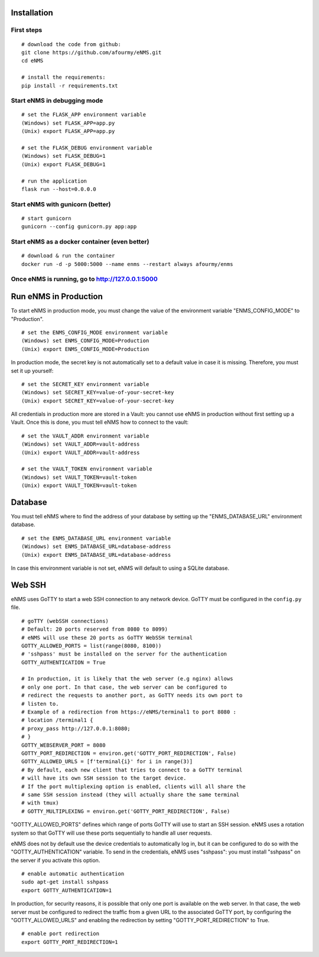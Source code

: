 ============
Installation
============

First steps
-----------

::

 # download the code from github:
 git clone https://github.com/afourmy/eNMS.git
 cd eNMS

 # install the requirements:
 pip install -r requirements.txt

Start eNMS in debugging mode
----------------------------

::

 # set the FLASK_APP environment variable
 (Windows) set FLASK_APP=app.py
 (Unix) export FLASK_APP=app.py

 # set the FLASK_DEBUG environment variable
 (Windows) set FLASK_DEBUG=1
 (Unix) export FLASK_DEBUG=1

 # run the application
 flask run --host=0.0.0.0


Start eNMS with gunicorn (better)
---------------------------------

::

 # start gunicorn
 gunicorn --config gunicorn.py app:app


Start eNMS as a docker container (even better)
----------------------------------------------

::

 # download & run the container
 docker run -d -p 5000:5000 --name enms --restart always afourmy/enms

Once eNMS is running, go to http://127.0.0.1:5000
-------------------------------------------------


======================
Run eNMS in Production
======================


To start eNMS in production mode, you must change the value of the environment variable "ENMS_CONFIG_MODE" to "Production".

::

 # set the ENMS_CONFIG_MODE environment variable
 (Windows) set ENMS_CONFIG_MODE=Production
 (Unix) export ENMS_CONFIG_MODE=Production


In production mode, the secret key is not automatically set to a default value in case it is missing. Therefore, you must set it up yourself:

::

 # set the SECRET_KEY environment variable
 (Windows) set SECRET_KEY=value-of-your-secret-key
 (Unix) export SECRET_KEY=value-of-your-secret-key


All credentials in production more are stored in a Vault: you cannot use eNMS in production without first setting up a Vault. Once this is done, you must tell eNMS how to connect to the vault:

::

 # set the VAULT_ADDR environment variable
 (Windows) set VAULT_ADDR=vault-address
 (Unix) export VAULT_ADDR=vault-address

 # set the VAULT_TOKEN environment variable
 (Windows) set VAULT_TOKEN=vault-token
 (Unix) export VAULT_TOKEN=vault-token


========
Database
========

You must tell eNMS where to find the address of your database by setting up the "ENMS_DATABASE_URL" environment database.

::

 # set the ENMS_DATABASE_URL environment variable
 (Windows) set ENMS_DATABASE_URL=database-address
 (Unix) export ENMS_DATABASE_URL=database-address


In case this environment variable is not set, eNMS will default to using a SQLite database.

=======
Web SSH
=======

eNMS uses GoTTY to start a web SSH connection to any network device.
GoTTY must be configured in the ``config.py`` file.

::

 # goTTY (webSSH connections)
 # Default: 20 ports reserved from 8080 to 8099)
 # eNMS will use these 20 ports as GoTTY WebSSH terminal
 GOTTY_ALLOWED_PORTS = list(range(8080, 8100))
 # 'sshpass' must be installed on the server for the authentication
 GOTTY_AUTHENTICATION = True

 # In production, it is likely that the web server (e.g nginx) allows
 # only one port. In that case, the web server can be configured to
 # redirect the requests to another port, as GoTTY needs its own port to
 # listen to.
 # Example of a redirection from https://eNMS/terminal1 to port 8080 :
 # location /terminal1 {
 # proxy_pass http://127.0.0.1:8080;
 # }
 GOTTY_WEBSERVER_PORT = 8080
 GOTTY_PORT_REDIRECTION = environ.get('GOTTY_PORT_REDIRECTION', False)
 GOTTY_ALLOWED_URLS = [f'terminal{i}' for i in range(3)]
 # By default, each new client that tries to connect to a GoTTY terminal
 # will have its own SSH session to the target device.
 # If the port multiplexing option is enabled, clients will all share the
 # same SSH session instead (they will actually share the same terminal
 # with tmux)
 # GOTTY_MULTIPLEXING = environ.get('GOTTY_PORT_REDIRECTION', False)

"GOTTY_ALLOWED_PORTS" defines which range of ports GoTTY will use to start an SSH session.
eNMS uses a rotation system so that GoTTY will use these ports sequentially to handle all user requests.

eNMS does not by default use the device credentials to automatically log in, but it can be configured to do so with the "GOTTY_AUTHENTICATION" variable. To send in the credentials, eNMS uses "sshpass": you must install "sshpass" on the server if you activate this option.

::

 # enable automatic authentication
 sudo apt-get install sshpass
 export GOTTY_AUTHENTICATION=1

In production, for security reasons, it is possible that only one port is available on the web server. 
In that case, the web server must be configured to redirect the traffic from a given URL to the associated GoTTY port, by configuring the "GOTTY_ALLOWED_URLS" and enabling the redirection by setting "GOTTY_PORT_REDIRECTION" to True.

::

 # enable port redirection
 export GOTTY_PORT_REDIRECTION=1